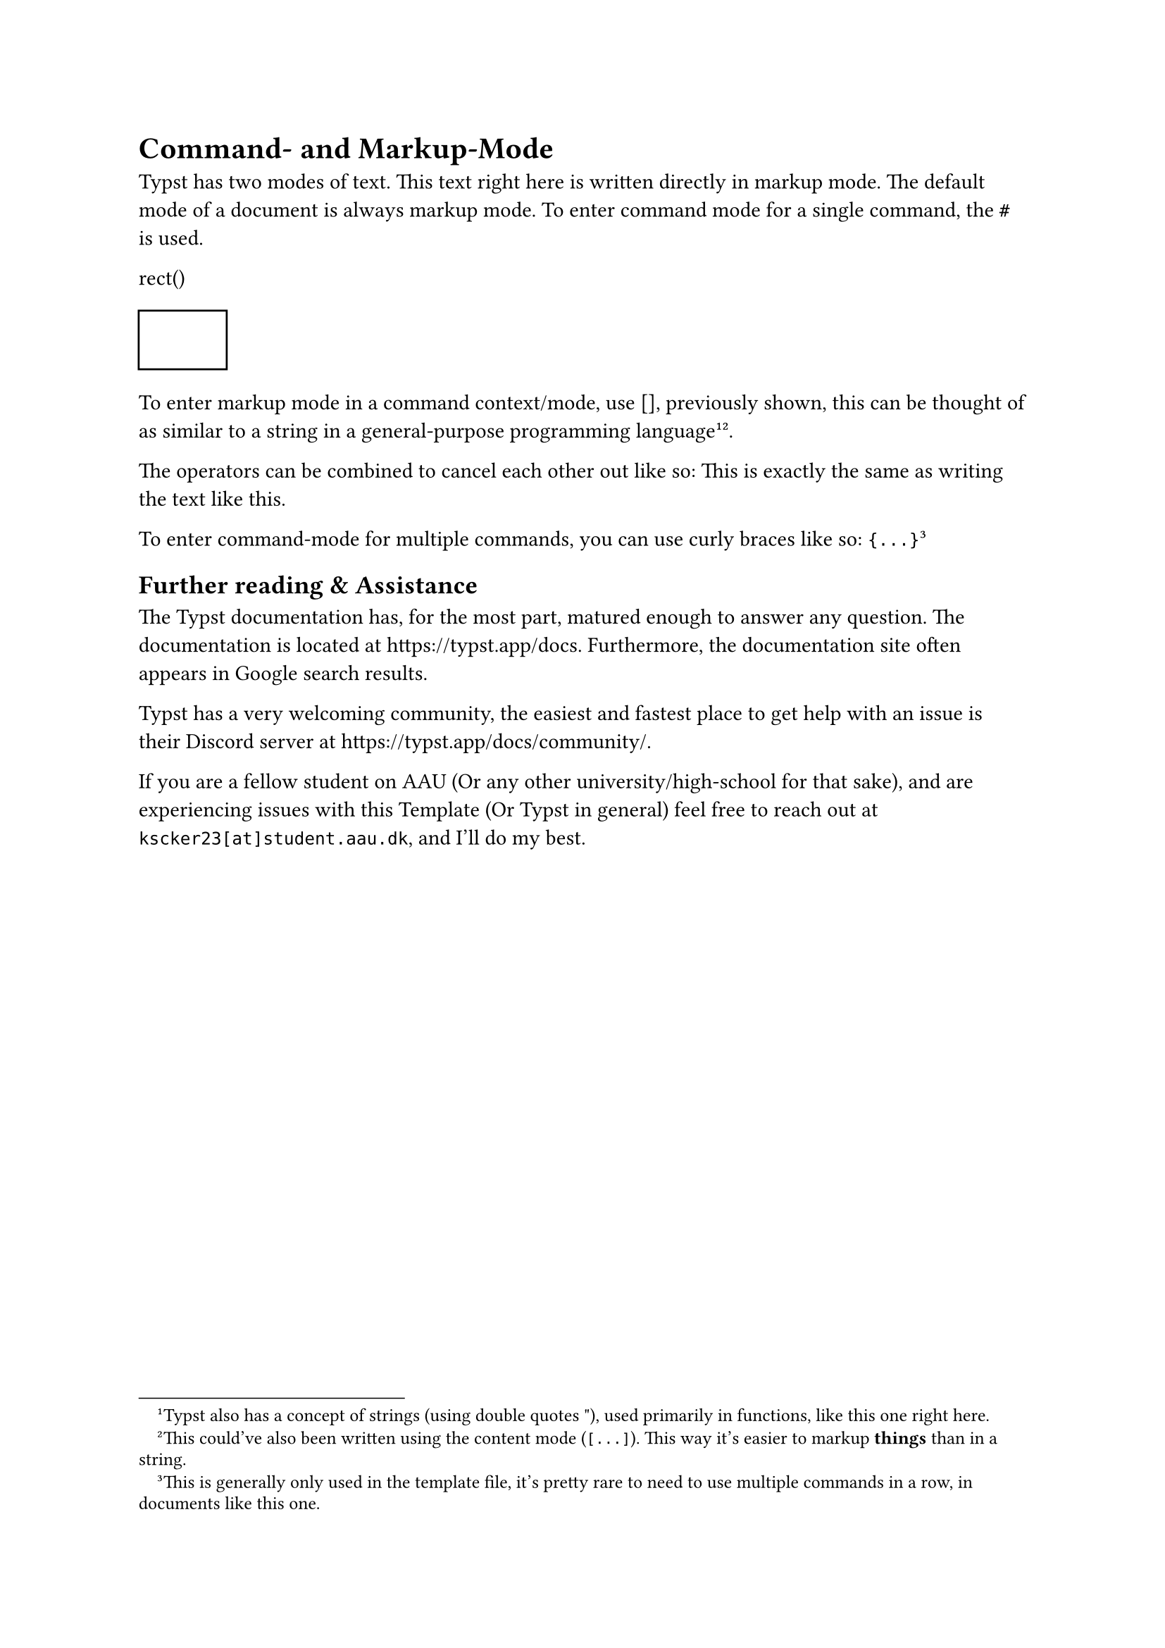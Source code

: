 = Command- and Markup-Mode
Typst has two modes of text. This text right here is written directly in markup mode. The default mode of a document is always markup mode. To enter command mode for a single command, the `#` is used.

rect()
#rect()

To enter markup mode in a command context/mode, use [], previously shown, this can be thought of as similar to a string in a general-purpose programming language#footnote("Typst also has a concept of strings (using double quotes \"), used primarily in functions, like this one right here.")#footnote([This could've also been written using the content mode (`[...]`). This way it's easier to markup *things* than in a string.]).

The operators can be combined to cancel each other out like so:
#[This is exactly the same as] writing the text like this.


To enter command-mode for multiple commands, you can use curly braces like so: `{...}`#footnote([This is generally only used in the template file, it's pretty rare to need to use multiple commands in a row, in documents like this one.])

== Further reading & Assistance
The Typst documentation has, for the most part, matured enough to answer any question. The documentation is located at https://typst.app/docs. Furthermore, the documentation site often appears in Google search results.

Typst has a very welcoming community, the easiest and fastest place to get help with an issue is their Discord server at https://typst.app/docs/community/.

If you are a fellow student on AAU (Or any other university/high-school for that sake), and are experiencing issues with this Template (Or Typst in general) feel free to reach out at `kscker23[at]student.aau.dk`, and I'll do my best.